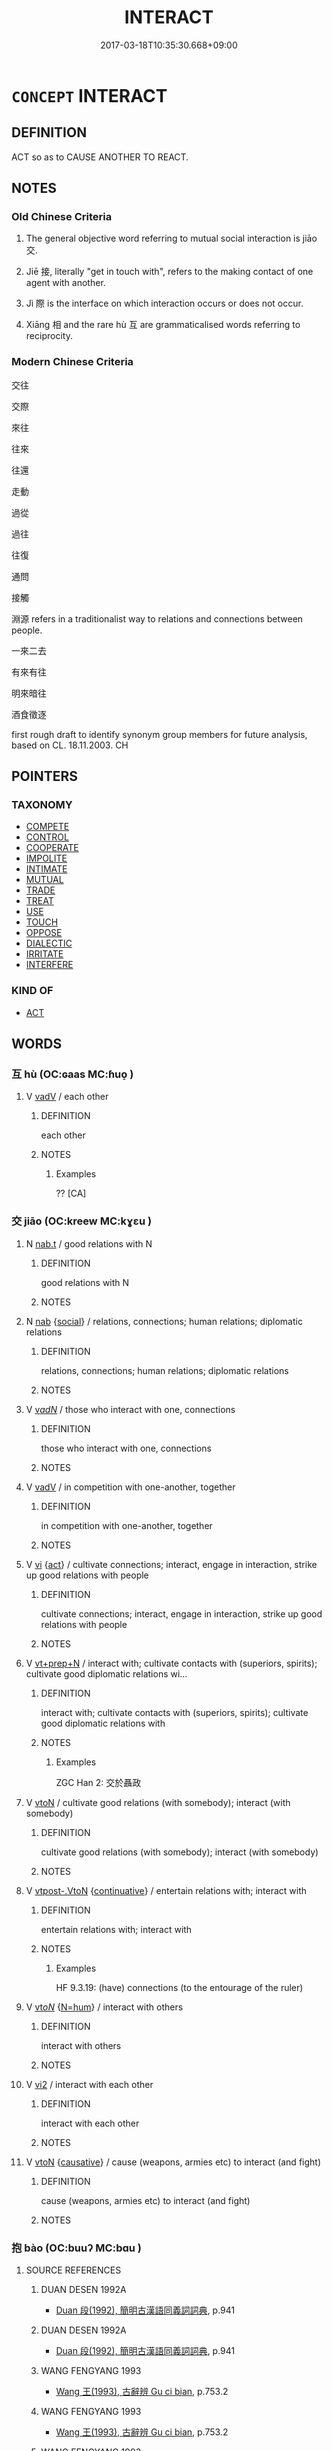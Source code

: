 # -*- mode: mandoku-tls-view -*-
#+TITLE: INTERACT
#+DATE: 2017-03-18T10:35:30.668+09:00        
#+STARTUP: content
* =CONCEPT= INTERACT
:PROPERTIES:
:CUSTOM_ID: uuid-0ed75f4a-1c5b-4a1d-a1de-f7f2df031053
:SYNONYM+:  COMMUNICATE
:SYNONYM+:  INTERFACE
:SYNONYM+:  CONNECT
:SYNONYM+:  COOPERATE
:SYNONYM+:  MEET
:SYNONYM+:  SOCIALIZE
:SYNONYM+:  MIX
:SYNONYM+:  BE IN CONTACT
:SYNONYM+:  HAVE DEALINGS
:SYNONYM+:  WORK TOGETHER
:TR_ZH: 交際
:TR_OCH: 交／接
:END:
** DEFINITION

ACT so as to CAUSE ANOTHER TO REACT.

** NOTES

*** Old Chinese Criteria
1. The general objective word referring to mutual social interaction is jiāo 交.

2. Jiē 接, literally "get in touch with", refers to the making contact of one agent with another.

3. Jì 際 is the interface on which interaction occurs or does not occur.

4. Xiāng 相 and the rare hù 互 are grammaticalised words referring to reciprocity.

*** Modern Chinese Criteria
交往

交際

來往

往來

往還

走動

過從

過往

往復

通問

接觸

淵源 refers in a traditionalist way to relations and connections between people.

一來二去

有來有往

明來暗往

酒食徵逐

first rough draft to identify synonym group members for future analysis, based on CL. 18.11.2003. CH

** POINTERS
*** TAXONOMY
 - [[tls:concept:COMPETE][COMPETE]]
 - [[tls:concept:CONTROL][CONTROL]]
 - [[tls:concept:COOPERATE][COOPERATE]]
 - [[tls:concept:IMPOLITE][IMPOLITE]]
 - [[tls:concept:INTIMATE][INTIMATE]]
 - [[tls:concept:MUTUAL][MUTUAL]]
 - [[tls:concept:TRADE][TRADE]]
 - [[tls:concept:TREAT][TREAT]]
 - [[tls:concept:USE][USE]]
 - [[tls:concept:TOUCH][TOUCH]]
 - [[tls:concept:OPPOSE][OPPOSE]]
 - [[tls:concept:DIALECTIC][DIALECTIC]]
 - [[tls:concept:IRRITATE][IRRITATE]]
 - [[tls:concept:INTERFERE][INTERFERE]]

*** KIND OF
 - [[tls:concept:ACT][ACT]]

** WORDS
   :PROPERTIES:
   :VISIBILITY: children
   :END:
*** 互 hù (OC:ɢaas MC:ɦuo̝ )
:PROPERTIES:
:CUSTOM_ID: uuid-93b35251-6ca9-4b20-adeb-ddda1bc062e2
:Char+: 互(7,2/4) 
:GY_IDS+: uuid-a7b4c501-7a78-4565-8206-c64914ef3690
:PY+: hù     
:OC+: ɢaas     
:MC+: ɦuo̝     
:END: 
**** V [[tls:syn-func::#uuid-2a0ded86-3b04-4488-bb7a-3efccfa35844][vadV]] / each other
:PROPERTIES:
:CUSTOM_ID: uuid-26aa7dd6-b0ce-4ddc-b59b-f2d19cb172f0
:WARRING-STATES-CURRENCY: 3
:END:
****** DEFINITION

each other

****** NOTES

******* Examples
?? [CA]

*** 交 jiāo (OC:kreew MC:kɣɛu )
:PROPERTIES:
:CUSTOM_ID: uuid-6c7be674-b766-4ab5-bd0c-9ec0dafa8ae3
:Char+: 交(8,4/6) 
:GY_IDS+: uuid-50893144-9763-4932-a328-e670f2ed9fc2
:PY+: jiāo     
:OC+: kreew     
:MC+: kɣɛu     
:END: 
**** N [[tls:syn-func::#uuid-d128d787-1ecb-4c4f-8e89-5dd3edea91d1][nab.t]] / good relations with N
:PROPERTIES:
:CUSTOM_ID: uuid-fe83b37f-255f-45aa-be3e-e71ebbc2df28
:END:
****** DEFINITION

good relations with N

****** NOTES

**** N [[tls:syn-func::#uuid-76be1df4-3d73-4e5f-bbc2-729542645bc8][nab]] {[[tls:sem-feat::#uuid-2ef405b2-627b-4f29-940b-848d5428e30e][social]]} / relations, connections; human relations; diplomatic relations
:PROPERTIES:
:CUSTOM_ID: uuid-fa94d1db-0174-475c-b352-7f8d92c4ef72
:WARRING-STATES-CURRENCY: 4
:END:
****** DEFINITION

relations, connections; human relations; diplomatic relations

****** NOTES

**** V [[tls:syn-func::#uuid-a7e8eabf-866e-42db-88f2-b8f753ab74be][v/adN/]] / those who interact with one, connections
:PROPERTIES:
:CUSTOM_ID: uuid-cf14379d-1232-4721-acf3-9c2f869d9104
:WARRING-STATES-CURRENCY: 3
:END:
****** DEFINITION

those who interact with one, connections

****** NOTES

**** V [[tls:syn-func::#uuid-2a0ded86-3b04-4488-bb7a-3efccfa35844][vadV]] / in competition with one-another, together
:PROPERTIES:
:CUSTOM_ID: uuid-1f8b8074-a1a5-4df8-a4ff-723a661bbf74
:WARRING-STATES-CURRENCY: 4
:END:
****** DEFINITION

in competition with one-another, together

****** NOTES

**** V [[tls:syn-func::#uuid-c20780b3-41f9-491b-bb61-a269c1c4b48f][vi]] {[[tls:sem-feat::#uuid-f55cff2f-f0e3-4f08-a89c-5d08fcf3fe89][act]]} / cultivate connections; interact, engage in interaction, strike up good relations with people
:PROPERTIES:
:CUSTOM_ID: uuid-6a6cc91e-c416-4c04-80fb-cd40e3d147e5
:WARRING-STATES-CURRENCY: 3
:END:
****** DEFINITION

cultivate connections; interact, engage in interaction, strike up good relations with people

****** NOTES

**** V [[tls:syn-func::#uuid-739c24ae-d585-4fff-9ac2-2547b1050f16][vt+prep+N]] / interact with; cultivate contacts with (superiors, spirits); cultivate good diplomatic relations wi...
:PROPERTIES:
:CUSTOM_ID: uuid-17b74192-ee65-455b-a00d-c5a896f4c7f5
:END:
****** DEFINITION

interact with; cultivate contacts with (superiors, spirits); cultivate good diplomatic relations with

****** NOTES

******* Examples
ZGC Han 2: 交於聶政

**** V [[tls:syn-func::#uuid-fbfb2371-2537-4a99-a876-41b15ec2463c][vtoN]] / cultivate good relations (with somebody); interact (with somebody)
:PROPERTIES:
:CUSTOM_ID: uuid-7766a5a0-5a12-4088-b7b1-f9bd6a87f2b7
:WARRING-STATES-CURRENCY: 4
:END:
****** DEFINITION

cultivate good relations (with somebody); interact (with somebody)

****** NOTES

**** V [[tls:syn-func::#uuid-a78375c7-535a-4ee7-b31e-71c06e28ce76][vtpost-.VtoN]] {[[tls:sem-feat::#uuid-516a7b20-3abd-49d2-a05c-65dace0c5337][continuative]]} / entertain relations with; interact with
:PROPERTIES:
:CUSTOM_ID: uuid-412b0f92-08cc-4fac-ac48-62d9d002dff4
:WARRING-STATES-CURRENCY: 4
:END:
****** DEFINITION

entertain relations with; interact with

****** NOTES

******* Examples
HF 9.3.19: (have) connections (to the entourage of the ruler)

**** V [[tls:syn-func::#uuid-53cee9f8-4041-45e5-ae55-f0bfdec33a11][vt/oN/]] {[[tls:sem-feat::#uuid-1ddeb9e4-67de-4466-b517-24cfd829f3de][N=hum]]} / interact with others
:PROPERTIES:
:CUSTOM_ID: uuid-1969976c-8fc8-4ce5-beca-58645f330c0b
:END:
****** DEFINITION

interact with others

****** NOTES

**** V [[tls:syn-func::#uuid-a4ac7ae5-ac55-45d6-b390-3c41242eb09e][vi2]] / interact with each other
:PROPERTIES:
:CUSTOM_ID: uuid-58c845db-dd6f-49d9-8552-8feb05ada3ff
:END:
****** DEFINITION

interact with each other

****** NOTES

**** V [[tls:syn-func::#uuid-fbfb2371-2537-4a99-a876-41b15ec2463c][vtoN]] {[[tls:sem-feat::#uuid-fac754df-5669-4052-9dda-6244f229371f][causative]]} / cause (weapons, armies etc) to interact (and fight)
:PROPERTIES:
:CUSTOM_ID: uuid-e3281623-1826-4d6c-8ff5-f3a0a61a2b82
:END:
****** DEFINITION

cause (weapons, armies etc) to interact (and fight)

****** NOTES

*** 抱 bào (OC:buuʔ MC:bɑu )
:PROPERTIES:
:CUSTOM_ID: uuid-c321c919-e265-48aa-a98c-41a963415cf1
:Char+: 抱(64,5/8) 
:GY_IDS+: uuid-70ce7202-7ce6-42dc-96d0-d0d53cb1c28a
:PY+: bào     
:OC+: buuʔ     
:MC+: bɑu     
:END: 
**** SOURCE REFERENCES
***** DUAN DESEN 1992A
 - [[cite:DUAN-DESEN-1992A][Duan 段(1992), 簡明古漢語同義詞詞典]], p.941

***** DUAN DESEN 1992A
 - [[cite:DUAN-DESEN-1992A][Duan 段(1992), 簡明古漢語同義詞詞典]], p.941

***** WANG FENGYANG 1993
 - [[cite:WANG-FENGYANG-1993][Wang 王(1993), 古辭辨 Gu ci bian]], p.753.2

***** WANG FENGYANG 1993
 - [[cite:WANG-FENGYANG-1993][Wang 王(1993), 古辭辨 Gu ci bian]], p.753.2

***** WANG FENGYANG 1993
 - [[cite:WANG-FENGYANG-1993][Wang 王(1993), 古辭辨 Gu ci bian]], p.753.2

**** V [[tls:syn-func::#uuid-fbfb2371-2537-4a99-a876-41b15ec2463c][vtoN]] {[[tls:sem-feat::#uuid-2e48851c-928e-40f0-ae0d-2bf3eafeaa17][figurative]]} / overlap and interact
:PROPERTIES:
:CUSTOM_ID: uuid-104121e4-7126-4db2-8b68-91e98277f829
:WARRING-STATES-CURRENCY: 3
:END:
****** DEFINITION

overlap and interact

****** NOTES

*** 接 jiē (OC:skeb MC:tsiɛp )
:PROPERTIES:
:CUSTOM_ID: uuid-f9c33fd3-f4e5-4dda-a507-826f3f77155a
:Char+: 接(64,8/11) 
:GY_IDS+: uuid-62efe20c-e4e1-4fac-b6b2-37396ae70220
:PY+: jiē     
:OC+: skeb     
:MC+: tsiɛp     
:END: 
**** N [[tls:syn-func::#uuid-76be1df4-3d73-4e5f-bbc2-729542645bc8][nab]] {[[tls:sem-feat::#uuid-2ef405b2-627b-4f29-940b-848d5428e30e][social]]} / contacts, relations; interactions
:PROPERTIES:
:CUSTOM_ID: uuid-a1c1d5cd-a4b1-4d45-9e57-deeb34c39862
:WARRING-STATES-CURRENCY: 4
:END:
****** DEFINITION

contacts, relations; interactions

****** NOTES

******* Examples
HF 46.2.12: 上下之接 the relations between superior and subordinate (do not involve the generosity which there is between fathers and sons

**** V [[tls:syn-func::#uuid-c20780b3-41f9-491b-bb61-a269c1c4b48f][vi]] {[[tls:sem-feat::#uuid-21084068-98c2-459f-b5c1-20b9aad49988][mutual]]} / to meet, to interact with one another
:PROPERTIES:
:CUSTOM_ID: uuid-cd3b3c83-48d8-4296-bce7-56b37bde09a5
:WARRING-STATES-CURRENCY: 5
:END:
****** DEFINITION

to meet, to interact with one another

****** NOTES

**** V [[tls:syn-func::#uuid-fbfb2371-2537-4a99-a876-41b15ec2463c][vtoN]] / strike up relations with, make contact with (a person); communicate with; handle
:PROPERTIES:
:CUSTOM_ID: uuid-b8c6fad1-29cf-4291-bc73-f029b74ad96f
:WARRING-STATES-CURRENCY: 5
:END:
****** DEFINITION

strike up relations with, make contact with (a person); communicate with; handle

****** NOTES

******* Examples
HF 42.1.3: 接上 make contact with the leader

**** V [[tls:syn-func::#uuid-a78375c7-535a-4ee7-b31e-71c06e28ce76][vtpost-.VtoN]] / interact with 與物接
:PROPERTIES:
:CUSTOM_ID: uuid-44f572da-9fd5-484a-8105-5b2009943c09
:END:
****** DEFINITION

interact with 與物接

****** NOTES

*** 搆 gòu (OC:koos MC:ku )
:PROPERTIES:
:CUSTOM_ID: uuid-99663ebd-f013-4d22-9783-c5f61cb9b8df
:Char+: 搆(64,10/13) 
:GY_IDS+: uuid-2dfde87a-4a70-4d51-9605-6288987f9346
:PY+: gòu     
:OC+: koos     
:MC+: ku     
:END: 
**** V [[tls:syn-func::#uuid-fbfb2371-2537-4a99-a876-41b15ec2463c][vtoN]] / get in touch with
:PROPERTIES:
:CUSTOM_ID: uuid-311b5c66-bc32-4885-91df-a1e809d9cf2b
:WARRING-STATES-CURRENCY: 3
:END:
****** DEFINITION

get in touch with

****** NOTES

*** 構 gòu (OC:koos MC:ku )
:PROPERTIES:
:CUSTOM_ID: uuid-7e088428-0d31-4028-9621-babf09e5e8bb
:Char+: 構(75,10/14) 
:GY_IDS+: uuid-f3e9b2ed-1cc0-4a22-a051-79624741029c
:PY+: gòu     
:OC+: koos     
:MC+: ku     
:END: 
**** V [[tls:syn-func::#uuid-fbfb2371-2537-4a99-a876-41b15ec2463c][vtoN]] / get involved in
:PROPERTIES:
:CUSTOM_ID: uuid-2fbf5632-bbf4-4afa-9744-2063496c2038
:WARRING-STATES-CURRENCY: 3
:END:
****** DEFINITION

get involved in

****** NOTES

**** V [[tls:syn-func::#uuid-a42a621b-08f1-4567-8548-ead768f4641c][vtpost.vt(oN)]] / get involved with N
:PROPERTIES:
:CUSTOM_ID: uuid-3d1ba68c-d734-41d8-a0de-4ec51ecdc284
:END:
****** DEFINITION

get involved with N

****** NOTES

*** 相 xiàng (OC:sqaŋs MC:si̯ɐŋ ) / 相 xiāng (OC:sqaŋ MC:si̯ɐŋ )
:PROPERTIES:
:CUSTOM_ID: uuid-47bcb5ba-c009-481d-8205-c75a7a8f5bfc
:Char+: 相(109,4/9) 
:Char+: 相(109,4/9) 
:GY_IDS+: uuid-237e08ce-7e96-4025-a458-126b4ea4bde1
:PY+: xiàng     
:OC+: sqaŋs     
:MC+: si̯ɐŋ     
:GY_IDS+: uuid-4ffd0264-c99f-4c23-a32b-2657346bb76c
:PY+: xiāng     
:OC+: sqaŋ     
:MC+: si̯ɐŋ     
:END: 
**** V [[tls:syn-func::#uuid-2a0ded86-3b04-4488-bb7a-3efccfa35844][vadV]] / in mutual interaction> each other, mutually
:PROPERTIES:
:CUSTOM_ID: uuid-a3e27cb3-2518-4d26-bac0-2f0b5e7290aa
:WARRING-STATES-CURRENCY: 5
:END:
****** DEFINITION

in mutual interaction> each other, mutually

****** NOTES

******* Examples
ZUO Xi 28.3 (632 B.C.); Y:466; W:341; Watson 1989:62

 無相害也！ and will inflict no injury upon one another.

ZZ 6.250

 二人相視而笑曰： The two men looked at each other and smiled, saying, 

ZGC 3.5; tr. Crump 1979 no. 107, p.128 貴賤不相信 [ 一一 ] ， and noble and commoner distrusted each other, [CA]

*** 與 yǔ (OC:k-laʔ MC:ji̯ɤ )
:PROPERTIES:
:CUSTOM_ID: uuid-a3b5bcaf-c37e-44eb-a3ef-6ae10cd29440
:Char+: 與(134,8/14) 
:GY_IDS+: uuid-4b46759c-5cce-4243-9586-2da74db4dcca
:PY+: yǔ     
:OC+: k-laʔ     
:MC+: ji̯ɤ     
:END: 
**** V [[tls:syn-func::#uuid-fbfb2371-2537-4a99-a876-41b15ec2463c][vtoN]] / deal with; interact with; interfere with, meddle with;  get involved in; be implicated in; particip...
:PROPERTIES:
:CUSTOM_ID: uuid-f39d0673-7944-40fe-91de-de0a2dfd9118
:WARRING-STATES-CURRENCY: 4
:END:
****** DEFINITION

deal with; interact with; interfere with, meddle with;  get involved in; be implicated in; participate in

****** NOTES

******* Examples
HF 32.47.1: interfere with (the tasks of officials); 

GONGYANG Yin 4.4 與弒公也 it was because he was implicated in the assassination of the Duke;

**** V [[tls:syn-func::#uuid-fbfb2371-2537-4a99-a876-41b15ec2463c][vtoN]] {[[tls:sem-feat::#uuid-988c2bcf-3cdd-4b9e-b8a4-615fe3f7f81e][passive]]} / be dealt with, be handled
:PROPERTIES:
:CUSTOM_ID: uuid-9e47f080-ed76-4417-a9dd-c1ee78459ca7
:END:
****** DEFINITION

be dealt with, be handled

****** NOTES

*** 豫 yù (OC:las MC:ji̯ɤ )
:PROPERTIES:
:CUSTOM_ID: uuid-5c48a2be-85e1-4684-8d27-22d509f33d1d
:Char+: 豫(152,9/16) 
:GY_IDS+: uuid-5ca520d8-5cf9-408d-ac4e-7fbda3c80435
:PY+: yù     
:OC+: las     
:MC+: ji̯ɤ     
:END: 
**** V [[tls:syn-func::#uuid-fbfb2371-2537-4a99-a876-41b15ec2463c][vtoN]] / get involved with; interfere in
:PROPERTIES:
:CUSTOM_ID: uuid-2986eab0-a8e4-4b62-bf1a-a9ef57f6f89b
:END:
****** DEFINITION

get involved with; interfere in

****** NOTES

*** 間 jiàn (OC:kreens MC:kɣɛn )
:PROPERTIES:
:CUSTOM_ID: uuid-71622820-465a-4fce-b787-f95d05797926
:Char+: 間(169,4/12) 
:GY_IDS+: uuid-5d446150-a20e-4fa2-a417-1e0a3c371a0d
:PY+: jiàn     
:OC+: kreens     
:MC+: kɣɛn     
:END: 
**** V [[tls:syn-func::#uuid-739c24ae-d585-4fff-9ac2-2547b1050f16][vt+prep+N]] / interfere with
:PROPERTIES:
:CUSTOM_ID: uuid-f9c46839-4ed2-490f-ba54-cd39cf8e343c
:END:
****** DEFINITION

interfere with

****** NOTES

**** V [[tls:syn-func::#uuid-fbfb2371-2537-4a99-a876-41b15ec2463c][vtoN]] / involve oneself with; get involved in; interfere with
:PROPERTIES:
:CUSTOM_ID: uuid-78f6cd7c-3e26-47f5-9df3-175b013f74c3
:END:
****** DEFINITION

involve oneself with; get involved in; interfere with

****** NOTES

*** 關 guān (OC:kroon MC:kɣan )
:PROPERTIES:
:CUSTOM_ID: uuid-72116cd8-92d0-44da-9ddd-52175375d86c
:Char+: 關(169,11/19) 
:GY_IDS+: uuid-2f1f0946-0088-4d55-b728-b6ef07796109
:PY+: guān     
:OC+: kroon     
:MC+: kɣan     
:END: 
**** V [[tls:syn-func::#uuid-739c24ae-d585-4fff-9ac2-2547b1050f16][vt+prep+N]] {[[tls:sem-feat::#uuid-2e48851c-928e-40f0-ae0d-2bf3eafeaa17][figurative]]} / interrelate propfoundly
:PROPERTIES:
:CUSTOM_ID: uuid-2cb8c81e-9e67-4bfc-b5fd-09c5b9983e2b
:END:
****** DEFINITION

interrelate propfoundly

****** NOTES

**** V [[tls:syn-func::#uuid-fbfb2371-2537-4a99-a876-41b15ec2463c][vtoN]] / get involved with?? ???
:PROPERTIES:
:CUSTOM_ID: uuid-dbfecea1-64e0-4a3f-9d94-837f3f3d206d
:WARRING-STATES-CURRENCY: 2
:END:
****** DEFINITION

get involved with?? ???

****** NOTES

*** 際 jì (OC:skeds MC:tsiɛi )
:PROPERTIES:
:CUSTOM_ID: uuid-2ed772ac-d605-47dd-ba9f-c40b7705c2e0
:Char+: 際(170,11/14) 
:GY_IDS+: uuid-8b85b867-580f-48e1-8901-155cc9683f53
:PY+: jì     
:OC+: skeds     
:MC+: tsiɛi     
:END: 
**** N [[tls:syn-func::#uuid-76be1df4-3d73-4e5f-bbc2-729542645bc8][nab]] {[[tls:sem-feat::#uuid-f55cff2f-f0e3-4f08-a89c-5d08fcf3fe89][act]]} / interaction, relation; social intercourse; "interface!!"
:PROPERTIES:
:CUSTOM_ID: uuid-dfdbed49-2713-4e7b-86ef-c7d2a9dac0cc
:WARRING-STATES-CURRENCY: 3
:END:
****** DEFINITION

interaction, relation; social intercourse; "interface!!"

****** NOTES

**** V [[tls:syn-func::#uuid-e64a7a95-b54b-4c94-9d6d-f55dbf079701][vt(oN)]] / have interaction with the contextually determinate people
:PROPERTIES:
:CUSTOM_ID: uuid-a3fec5b9-8c62-4a98-be55-a5286bc63214
:END:
****** DEFINITION

have interaction with the contextually determinate people

****** NOTES

*** 預 yù (OC:las MC:ji̯ɤ )
:PROPERTIES:
:CUSTOM_ID: uuid-82d710b7-992a-47b9-964c-afeb4fe6c169
:Char+: 預(181,4/13) 
:GY_IDS+: uuid-cb899047-49ad-4576-b59c-1780cd446bdb
:PY+: yù     
:OC+: las     
:MC+: ji̯ɤ     
:END: 
**** V [[tls:syn-func::#uuid-fbfb2371-2537-4a99-a876-41b15ec2463c][vtoN]] / interfere with, get involved with
:PROPERTIES:
:CUSTOM_ID: uuid-8a5c0043-ab99-46b4-93b1-4939034123f6
:END:
****** DEFINITION

interfere with, get involved with

****** NOTES

*** 上下 shàngxià (OC:ɡljaŋs ɢraaʔ MC:dʑi̯ɐŋ ɦɣɛ )
:PROPERTIES:
:CUSTOM_ID: uuid-bd7a3a21-e189-4dee-be80-c494fc7e5f41
:Char+: 上(1,2/3) 下(1,2/3) 
:GY_IDS+: uuid-bfff06fd-5ecd-4819-82e6-c7ebb7cc1f87 uuid-e2bc8c65-246b-4b87-bf92-9a624cdbcea7
:PY+: shàng xià    
:OC+: ɡljaŋs ɢraaʔ    
:MC+: dʑi̯ɐŋ ɦɣɛ    
:END: 
COMPOUND TYPE: [[tls:comp-type::#uuid-bb143dfd-21f8-4c52-9944-d3d10e51c8f9][]]


**** N [[tls:syn-func::#uuid-db0698e7-db2f-4ee3-9a20-0c2b2e0cebf0][NPab]] {[[tls:sem-feat::#uuid-2ef405b2-627b-4f29-940b-848d5428e30e][social]]} / relationship between superior and inferior
:PROPERTIES:
:CUSTOM_ID: uuid-dd2883cd-6877-464a-9dba-6d776c9fda11
:END:
****** DEFINITION

relationship between superior and inferior

****** NOTES

*** 交接 jiāojiē (OC:kreew skeb MC:kɣɛu tsiɛp )
:PROPERTIES:
:CUSTOM_ID: uuid-9b4771ed-78ea-4839-a876-4e4be91a2b57
:Char+: 交(8,4/6) 接(64,8/11) 
:GY_IDS+: uuid-50893144-9763-4932-a328-e670f2ed9fc2 uuid-62efe20c-e4e1-4fac-b6b2-37396ae70220
:PY+: jiāo jiē    
:OC+: kreew skeb    
:MC+: kɣɛu tsiɛp    
:END: 
**** V [[tls:syn-func::#uuid-b0372307-1c92-4d55-a0a9-b175eef5e94c][VPt+prep+N]] / make contact with, interact with, enter into relations with
:PROPERTIES:
:CUSTOM_ID: uuid-a440ca0b-f279-40b0-b01f-39f8ed634a93
:END:
****** DEFINITION

make contact with, interact with, enter into relations with

****** NOTES

**** V [[tls:syn-func::#uuid-a7fd277d-f54a-4f74-a472-32eb5d6c4cb1][VPtpost-.vt+N{OBJ}]] / interact with; maintain connections with
:PROPERTIES:
:CUSTOM_ID: uuid-46cd1a30-4676-4202-b711-e6bbcfc9e5e9
:END:
****** DEFINITION

interact with; maintain connections with

****** NOTES

*** 交際 jiāojì (OC:kreew skeds MC:kɣɛu tsiɛi )
:PROPERTIES:
:CUSTOM_ID: uuid-322fcd62-fbc4-4729-bf66-623086626336
:Char+: 交(8,4/6) 際(170,11/14) 
:GY_IDS+: uuid-50893144-9763-4932-a328-e670f2ed9fc2 uuid-8b85b867-580f-48e1-8901-155cc9683f53
:PY+: jiāo jì    
:OC+: kreew skeds    
:MC+: kɣɛu tsiɛi    
:END: 
**** N [[tls:syn-func::#uuid-db0698e7-db2f-4ee3-9a20-0c2b2e0cebf0][NPab]] {[[tls:sem-feat::#uuid-f55cff2f-f0e3-4f08-a89c-5d08fcf3fe89][act]]} / social interaction
:PROPERTIES:
:CUSTOM_ID: uuid-777b0a84-b8a5-4e2f-bb47-6ea148cd9331
:END:
****** DEFINITION

social interaction

****** NOTES

*** 往來 wǎnglái (OC:ɢʷaŋʔ m-rɯɯ MC:ɦi̯ɐŋ ləi )
:PROPERTIES:
:CUSTOM_ID: uuid-73b97a92-63d5-43b4-b978-d70d32578625
:Char+: 往(60,5/8) 來(9,6/8) 
:GY_IDS+: uuid-63559230-29cd-4108-8624-6acfe0f5954d uuid-9ef8de95-a9bb-45e9-a9eb-4ba693fb26c6
:PY+: wǎng lái    
:OC+: ɢʷaŋʔ m-rɯɯ    
:MC+: ɦi̯ɐŋ ləi    
:END: 
**** V [[tls:syn-func::#uuid-98f2ce75-ae37-4667-90ff-f418c4aeaa33][VPtoN]] / have social intercourse with (one another); go back and forth between (places)
:PROPERTIES:
:CUSTOM_ID: uuid-46f29330-858d-4bc3-9b48-e77cdfb6568e
:END:
****** DEFINITION

have social intercourse with (one another); go back and forth between (places)

****** NOTES

*** 相干 xiānggān (OC:sqaŋ kaan MC:si̯ɐŋ kɑn )
:PROPERTIES:
:CUSTOM_ID: uuid-1bac4560-f92f-4de2-92be-66344d4b9a53
:Char+: 相(109,4/9) 干(51,0/3) 
:GY_IDS+: uuid-4ffd0264-c99f-4c23-a32b-2657346bb76c uuid-4c74aa74-6e7e-42a0-9900-df8b330e95cc
:PY+: xiāng gān    
:OC+: sqaŋ kaan    
:MC+: si̯ɐŋ kɑn    
:END: 
**** V [[tls:syn-func::#uuid-98f2ce75-ae37-4667-90ff-f418c4aeaa33][VPtoN]] {[[tls:sem-feat::#uuid-2ba432d8-dd4e-41a2-abca-26780ee7dd49][object=preposed]]} / interact with
:PROPERTIES:
:CUSTOM_ID: uuid-bfd8d351-2e94-40e9-b7c9-1df59e91a5aa
:END:
****** DEFINITION

interact with

****** NOTES

*** 及 jí (OC:ɡrɯb MC:gip )
:PROPERTIES:
:CUSTOM_ID: uuid-a26b3592-2c30-4486-8be5-b49bd621b3e7
:Char+: 及(29,2/4) 
:GY_IDS+: uuid-1bbb95ea-239a-4aef-90ff-8d37da84cddd
:PY+: jí     
:OC+: ɡrɯb     
:MC+: gip     
:END: 
**** V [[tls:syn-func::#uuid-fbfb2371-2537-4a99-a876-41b15ec2463c][vtoN]] / interact/collaborate/communicate with
:PROPERTIES:
:CUSTOM_ID: uuid-2224558a-c812-4170-9569-6cade5b6f1f6
:END:
****** DEFINITION

interact/collaborate/communicate with

****** NOTES

*** 和 hé (OC:ɡool MC:ɦʷɑ )
:PROPERTIES:
:CUSTOM_ID: uuid-e9844bf6-75b8-49d6-a848-21b8652247a8
:Char+: 和(30,5/8) 
:GY_IDS+: uuid-2681e56e-ff78-4a69-8d0e-b83326d26f1b
:PY+: hé     
:OC+: ɡool     
:MC+: ɦʷɑ     
:END: 
**** V [[tls:syn-func::#uuid-c20780b3-41f9-491b-bb61-a269c1c4b48f][vi]] / vi2: interact
:PROPERTIES:
:CUSTOM_ID: uuid-a19e8145-d156-4679-8888-7bde3c96b8d2
:END:
****** DEFINITION

vi2: interact

****** NOTES

*** 通 tōng (OC:kh-looŋ MC:thuŋ )
:PROPERTIES:
:CUSTOM_ID: uuid-82b9a576-64f9-480e-a258-d5137c1228dd
:Char+: 通(162,7/11) 
:GY_IDS+: uuid-0958ad9e-20d5-4ce4-9288-6c9417a52625
:PY+: tōng     
:OC+: kh-looŋ     
:MC+: thuŋ     
:END: 
****  [[tls:syn-func::#uuid-7961fb36-6d66-44e7-95a5-469790f3b8c2][vt.post-VtoN]] / interact, have relations with 與之通
:PROPERTIES:
:CUSTOM_ID: uuid-da2d476b-09cb-4a6a-9236-f92b9df4cdf4
:END:
****** DEFINITION

interact, have relations with 與之通

****** NOTES

** BIBLIOGRAPHY
bibliography:../core/tlsbib.bib
